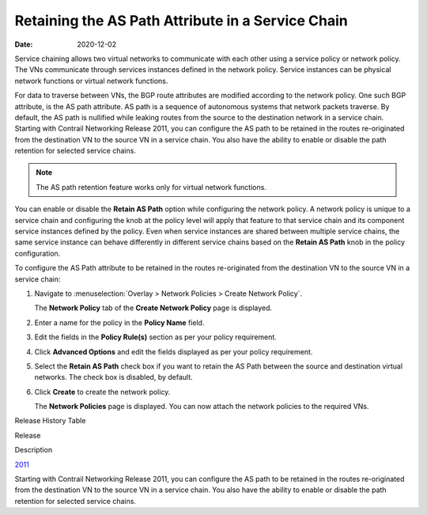 Retaining the AS Path Attribute in a Service Chain
==================================================

:date: 2020-12-02

Service chaining allows two virtual networks to communicate with each
other using a service policy or network policy. The VNs communicate
through services instances defined in the network policy. Service
instances can be physical network functions or virtual network
functions.

For data to traverse between VNs, the BGP route attributes are modified
according to the network policy. One such BGP attribute, is the AS path
attribute. AS path is a sequence of autonomous systems that network
packets traverse. By default, the AS path is nullified while leaking
routes from the source to the destination network in a service chain.
Starting with Contrail Networking Release 2011, you can configure the AS
path to be retained in the routes re-originated from the destination VN
to the source VN in a service chain. You also have the ability to enable
or disable the path retention for selected service chains.

.. note::

   The AS path retention feature works only for virtual network functions.

You can enable or disable the **Retain AS Path** option while
configuring the network policy. A network policy is unique to a service
chain and configuring the knob at the policy level will apply that
feature to that service chain and its component service instances
defined by the policy. Even when service instances are shared between
multiple service chains, the same service instance can behave
differently in different service chains based on the **Retain AS Path**
knob in the policy configuration.

To configure the AS Path attribute to be retained in the routes
re-originated from the destination VN to the source VN in a service
chain:

1. Navigate to :menuselection:`Overlay > Network Policies > Create Network Policy`.

   The **Network Policy** tab of the **Create Network Policy** page is
   displayed.

2. Enter a name for the policy in the **Policy Name** field.

3. Edit the fields in the **Policy Rule(s)** section as per your policy
   requirement.

4. Click **Advanced Options** and edit the fields displayed as per your
   policy requirement.

5. Select the **Retain AS Path** check box if you want to retain the AS
   Path between the source and destination virtual networks. The check
   box is disabled, by default.

6. Click **Create** to create the network policy.

   The **Network Policies** page is displayed. You can now attach the
   network policies to the required VNs.

.. raw:: html

   <div class="table">

.. raw:: html

   <div class="caption">

Release History Table

.. raw:: html

   </div>

.. raw:: html

   <div class="table-row table-head">

.. raw:: html

   <div class="table-cell">

Release

.. raw:: html

   </div>

.. raw:: html

   <div class="table-cell">

Description

.. raw:: html

   </div>

.. raw:: html

   </div>

.. raw:: html

   <div class="table-row">

.. raw:: html

   <div class="table-cell">

`2011 <#jd0e15>`__

.. raw:: html

   </div>

.. raw:: html

   <div class="table-cell">

Starting with Contrail Networking Release 2011, you can configure the AS
path to be retained in the routes re-originated from the destination VN
to the source VN in a service chain. You also have the ability to enable
or disable the path retention for selected service chains.

.. raw:: html

   </div>

.. raw:: html

   </div>

.. raw:: html

   </div>

 
